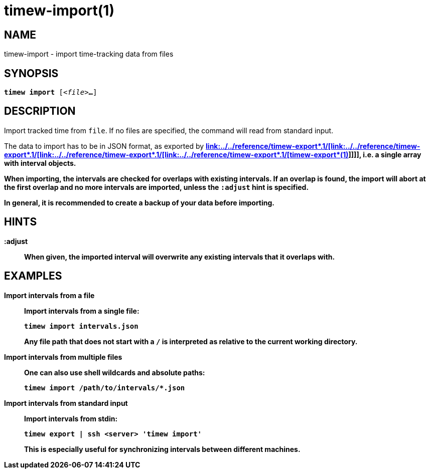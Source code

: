 = timew-import(1)

== NAME
timew-import - import time-tracking data from files

== SYNOPSIS
[verse]
*timew import* [_<file>_**...**]

== DESCRIPTION
Import tracked time from `file`.
If no files are specified, the command will read from standard input.

The data to import has to be in JSON format, as exported by *link:../../reference/timew-export*.1/[link:../../reference/timew-export*.1/[link:../../reference/timew-export*.1/[link:../../reference/timew-export*.1/[link:../../reference/timew-export*.1/[*timew-export**(1)]]]]], i.e. a single array with interval objects.

When importing, the intervals are checked for overlaps with existing intervals.
If an overlap is found, the import will abort at the first overlap and no more intervals are imported, unless the `:adjust` hint is specified.

In general, it is recommended to create a backup of your data before importing.

== HINTS

**:adjust**::
When given, the imported interval will overwrite any existing intervals that it overlaps with.

== EXAMPLES

*Import intervals from a file*::
+
Import intervals from a single file:
+
[source]
----
timew import intervals.json
----
+
Any file path that does not start with a `/` is interpreted as relative to the current working directory.

*Import intervals from multiple files*::
+
One can also use shell wildcards and absolute paths:
+
[source]
----
timew import /path/to/intervals/*.json
----

*Import intervals from standard input*::
+
Import intervals from stdin:
+
[source]
----
timew export | ssh <server> 'timew import'
----
This is especially useful for synchronizing intervals between different machines.
+
